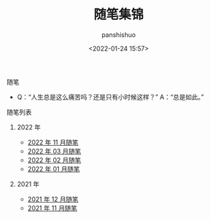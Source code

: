 #+title: 随笔集锦
#+AUTHOR: panshishuo
#+date: <2022-01-24 15:57>

**** 随笔
- Q：“人生总是这么痛苦吗？还是只有小时候这样？” A：“总是如此。”

**** 随笔列表

***** 2022 年
- [[../2022/11/notes.org][2022 年 11 月随笔]]
- [[../2022/03/notes.org][2022 年 03 月随笔]]
- [[../2022/02/notes.org][2022 年 02 月随笔]]
- [[../2022/01/notes.org][2022 年 01 月随笔]]

***** 2021 年
- [[./12/notes.org][2021 年 12 月随笔]]
- [[./11/notes.org][2021 年 11 月随笔]]
